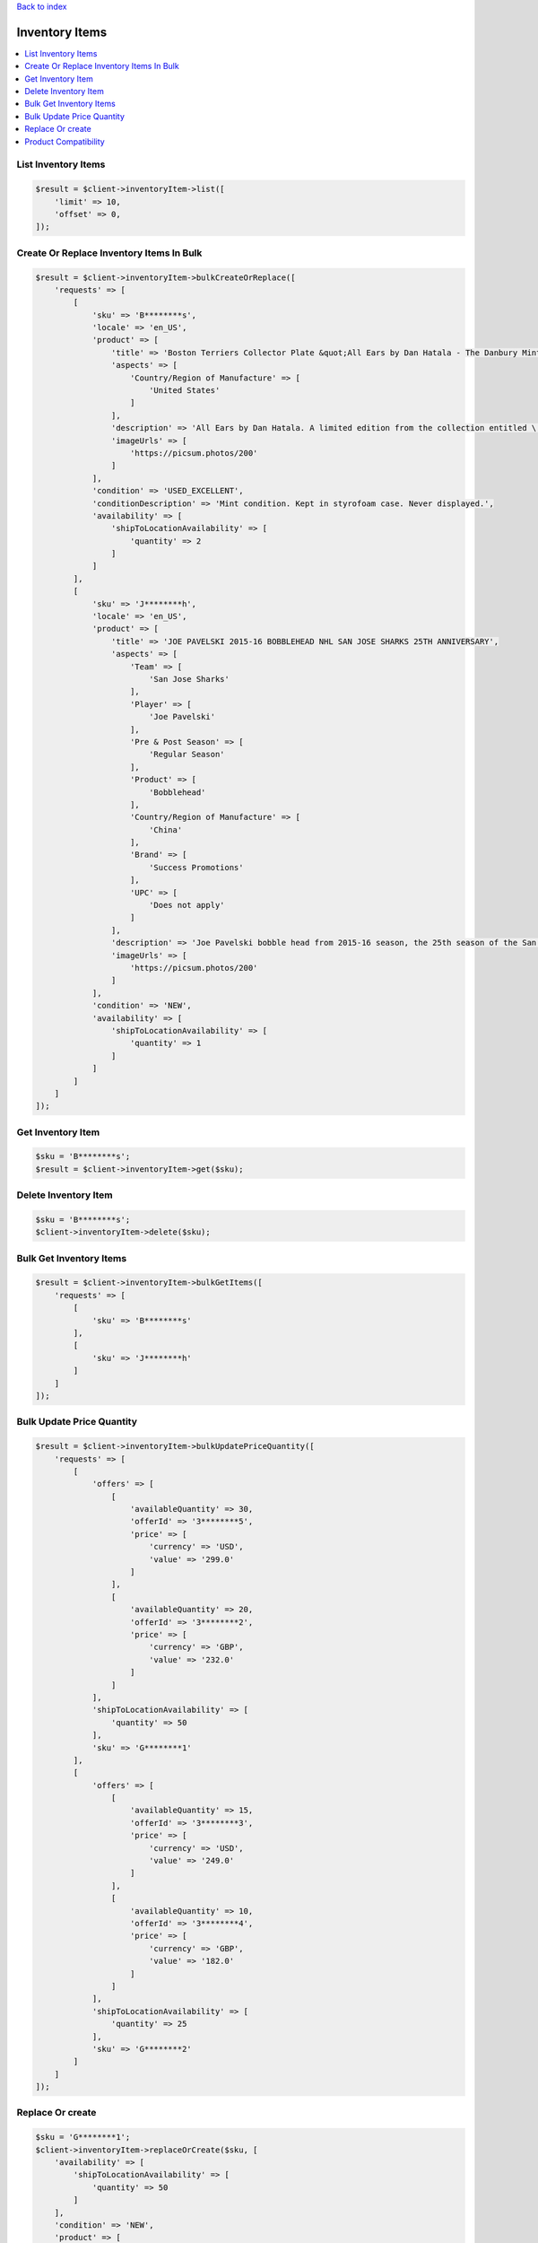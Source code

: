 .. _top:
.. title:: Inventory Items

`Back to index <index.rst>`_

===============
Inventory Items
===============

.. contents::
    :local:


List Inventory Items
````````````````````

.. code-block:: php
    
    $result = $client->inventoryItem->list([
        'limit' => 10,
        'offset' => 0,
    ]);


Create Or Replace Inventory Items In Bulk
`````````````````````````````````````````

.. code-block:: php
    
    $result = $client->inventoryItem->bulkCreateOrReplace([
        'requests' => [
            [
                'sku' => 'B********s',
                'locale' => 'en_US',
                'product' => [
                    'title' => 'Boston Terriers Collector Plate &quot;All Ears by Dan Hatala - The Danbury Mint',
                    'aspects' => [
                        'Country/Region of Manufacture' => [
                            'United States'
                        ]
                    ],
                    'description' => 'All Ears by Dan Hatala. A limited edition from the collection entitled \'Boston Terriers\'. Presented by The Danbury Mint.',
                    'imageUrls' => [
                        'https://picsum.photos/200'
                    ]
                ],
                'condition' => 'USED_EXCELLENT',
                'conditionDescription' => 'Mint condition. Kept in styrofoam case. Never displayed.',
                'availability' => [
                    'shipToLocationAvailability' => [
                        'quantity' => 2
                    ]
                ]
            ],
            [
                'sku' => 'J********h',
                'locale' => 'en_US',
                'product' => [
                    'title' => 'JOE PAVELSKI 2015-16 BOBBLEHEAD NHL SAN JOSE SHARKS 25TH ANNIVERSARY',
                    'aspects' => [
                        'Team' => [
                            'San Jose Sharks'
                        ],
                        'Player' => [
                            'Joe Pavelski'
                        ],
                        'Pre & Post Season' => [
                            'Regular Season'
                        ],
                        'Product' => [
                            'Bobblehead'
                        ],
                        'Country/Region of Manufacture' => [
                            'China'
                        ],
                        'Brand' => [
                            'Success Promotions'
                        ],
                        'UPC' => [
                            'Does not apply'
                        ]
                    ],
                    'description' => 'Joe Pavelski bobble head from 2015-16 season, the 25th season of the San Jose Sharks. New in box.',
                    'imageUrls' => [
                        'https://picsum.photos/200'
                    ]
                ],
                'condition' => 'NEW',
                'availability' => [
                    'shipToLocationAvailability' => [
                        'quantity' => 1
                    ]
                ]
            ]
        ]
    ]);


Get Inventory Item
``````````````````

.. code-block:: php
    
    $sku = 'B********s';
    $result = $client->inventoryItem->get($sku);


Delete Inventory Item
`````````````````````

.. code-block:: php
    
    $sku = 'B********s';
    $client->inventoryItem->delete($sku);


Bulk Get Inventory Items
````````````````````````

.. code-block:: php
    
    $result = $client->inventoryItem->bulkGetItems([
        'requests' => [
            [
                'sku' => 'B********s'
            ],
            [
                'sku' => 'J********h'
            ]
        ]
    ]);


Bulk Update Price Quantity
``````````````````````````

.. code-block:: php
    
    $result = $client->inventoryItem->bulkUpdatePriceQuantity([
        'requests' => [
            [
                'offers' => [
                    [
                        'availableQuantity' => 30,
                        'offerId' => '3********5',
                        'price' => [
                            'currency' => 'USD',
                            'value' => '299.0'
                        ]
                    ],
                    [
                        'availableQuantity' => 20,
                        'offerId' => '3********2',
                        'price' => [
                            'currency' => 'GBP',
                            'value' => '232.0'
                        ]
                    ]
                ],
                'shipToLocationAvailability' => [
                    'quantity' => 50
                ],
                'sku' => 'G********1'
            ],
            [
                'offers' => [
                    [
                        'availableQuantity' => 15,
                        'offerId' => '3********3',
                        'price' => [
                            'currency' => 'USD',
                            'value' => '249.0'
                        ]
                    ],
                    [
                        'availableQuantity' => 10,
                        'offerId' => '3********4',
                        'price' => [
                            'currency' => 'GBP',
                            'value' => '182.0'
                        ]
                    ]
                ],
                'shipToLocationAvailability' => [
                    'quantity' => 25
                ],
                'sku' => 'G********2'
            ]
        ]
    ]);


Replace Or create
`````````````````

.. code-block:: php
    
    $sku = 'G********1';
    $client->inventoryItem->replaceOrCreate($sku, [
        'availability' => [
            'shipToLocationAvailability' => [
                'quantity' => 50
            ]
        ],
        'condition' => 'NEW',
        'product' => [
            'title' => 'GoPro Hero4 Helmet Cam',
            'description' => 'New GoPro Hero4 Helmet Cam. Unopened box.',
            'aspects' => [
                'Brand' => [
                    'GoPro'
                ],
                'Type' => [
                    'Helmet/Action'
                ],
                'Storage Type' => [
                    'Removable'
                ],
                'Recording Definition' => [
                    'High Definition'
                ],
                'Media Format' => [
                    'Flash Drive (SSD)'
                ],
                'Optical Zoom' => [
                    '10x'
                ]
            ],
            'brand' => 'GoPro',
            'mpn' => 'CHDHX-401',
            'imageUrls' => [
                'https://picsum.photos/200',
                'https://picsum.photos/300'
            ]
        ]
    ]);


Product Compatibility
`````````````````````

.. code-block:: php
    
    $sku = 'G********1';
    $client->inventoryItem->productCompatibility($sku, [
        'compatibleProducts' => [
            [
                'productFamilyProperties' => [
                    'make' => 'Subaru',
                    'model' => 'DL',
                    'year' => '1982',
                    'trim' => 'Base Wagon 4-Door',
                    'engine' => '1.8L 1781CC H4 GAS SOHC Naturally Aspirated'
                ],
                'notes' => 'Equivalent to AC Delco Alternator'
            ],
            [
                'productFamilyProperties' => [
                    'make' => 'Subaru',
                    'model' => 'GL',
                    'year' => '1983',
                    'trim' => 'Base Wagon 4-Door',
                    'engine' => '1.8L 1781CC H4 GAS OHV Turbocharged'
                ],
                'notes' => 'Equivalent to AC Delco Alternator'
            ],
            [
                'productFamilyProperties' => [
                    'make' => 'Subaru',
                    'model' => 'DL',
                    'year' => '1985',
                    'trim' => 'Base Wagon 4-Door',
                    'engine' => '1.8L 1781CC H4 GAS SOHC Naturally Aspirated'
                ],
                'notes' => 'Equivalent to AC Delco Alternator'
            ],
            [
                'productFamilyProperties' => [
                    'make' => 'Subaru',
                    'model' => 'GL',
                    'year' => '1986',
                    'trim' => 'Base Wagon 4-Door',
                    'engine' => '1.8L 1781CC H4 GAS OHV Naturally Aspirated'
                ],
                'notes' => 'Equivalent to AC Delco Alternator'
            ]
        ]
    ]);


`Back to top <#top>`_